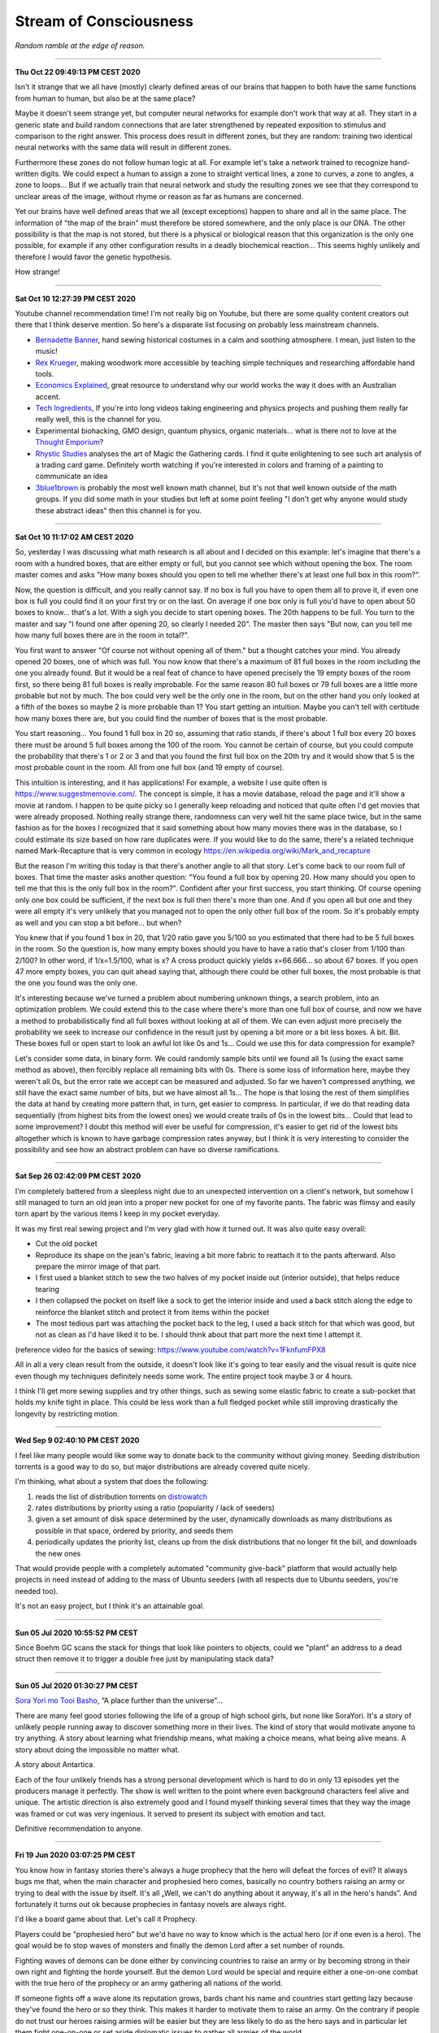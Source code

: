 =======================
Stream of Consciousness
=======================

*Random ramble at the edge of reason.*

----

**Thu Oct 22 09:49:13 PM CEST 2020**

Isn't it strange that we all have (mostly) clearly defined areas of our
brains that happen to both have the same functions from human to human, but
also be at the same place?

Maybe it doesn't seem strange yet, but computer neural networks for example
don't work that way at all. They start in a generic state and build random
connections that are later strengthened by repeated exposition to stimulus
and comparison to the right answer. This process does result in different
zones, but they are random: training two identical neural networks with the
same data will result in different zones.

Furthermore these zones do not follow human logic at all. For example let's
take a network trained to recognize hand-written digits. We could expect a
human to assign a zone to straight vertical lines, a zone to curves, a zone
to angles, a zone to loops... But if we actually train that neural network and
study the resulting zones we see that they correspond to unclear areas of the
image, without rhyme or reason as far as humans are concerned.

Yet our brains have well defined areas that we all (except exceptions) happen
to share and all in the same place. The information of "the map of the brain"
must therefore be stored somewhere, and the only place is our DNA. The other
possibility is that the map is not stored, but there is a physical or
biological reason that this organization is the only one possible, for
example if any other configuration results in a deadly biochemical
reaction... This seems highly unlikely and therefore I would favor the
genetic hypothesis.

How strange!

----

**Sat Oct 10 12:27:39 PM CEST 2020**

Youtube channel recommendation time! I'm not really big on Youtube, but there
are some quality content creators out there that I think deserve mention. So
here's a disparate list focusing on probably less mainstream channels.

- `Bernadette Banner
  <https://www.youtube.com/channel/UCSHtaUm-FjUps090S7crO4Q>`_, hand sewing
  historical costumes in a calm and soothing atmosphere. I mean, just listen
  to the music!

- `Rex Krueger <https://www.youtube.com/channel/UCj4SLNED1DiNPHComZTCbzw>`_,
  making woodwork more accessible by teaching simple techniques and
  researching affordable hand tools.

- `Economics Explained
  <https://www.youtube.com/channel/UCZ4AMrDcNrfy3X6nsU8-rPg>`_, great resource
  to understand why our world works the way it does with an Australian
  accent.

- `Tech Ingredients
  <https://www.youtube.com/channel/UCVSHXNNBitaPd5lYz48--yg>`_, If you're
  into long videos taking engineering and physics projects and pushing them
  really far really well, this is the channel for you.

- Experimental biohacking, GMO design, quantum physics, organic materials...
  what is there not to love at the `Thought Emporium
  <https://www.youtube.com/channel/UCV5vCi3jPJdURZwAOO_FNfQ>`_?

- `Rhystic Studies
  <https://www.youtube.com/channel/UC8e0Sg8TmRRFJytjEGhmVTg>`_ analyses the
  art of Magic the Gathering cards. I find it quite enlightening to see such
  art analysis of a trading card game.  Definitely worth watching if you're
  interested in colors and framing of a painting to communicate an idea

- `3blue1brown <https://www.youtube.com/channel/UCYO_jab_esuFRV4b17AJtAw>`_
  is probably the most well known math channel, but it's not that well known
  outside of the math groups. If you did some math in your studies but left
  at some point feeling "I don't get why anyone would study these abstract
  ideas" then this channel is for you.

----

**Sat Oct 10 11:17:02 AM CEST 2020**

So, yesterday I was discussing what math research is all about and I decided
on this example: let's imagine that there's a room with a hundred boxes, that
are either empty or full, but you cannot see which without opening the box.
The room master comes and asks "How many boxes should you open to tell me
whether there's at least one full box in this room?".

Now, the question is difficult, and you really cannot say. If no box is full
you have to open them all to prove it, if even one box is full you could find
it on your first try or on the last. On average if one box only is full you'd
have to open about 50 boxes to know... that's a lot. With a sigh you decide
to start opening boxes. The 20th happens to be full. You turn to the master
and say "I found one after opening 20, so clearly I needed 20". The master
then says "But now, can you tell me how many full boxes there are in the room
in total?".

You first want to answer "Of course not without opening all of them." but a
thought catches your mind. You already opened 20 boxes, one of which was
full. You now know that there's a maximum of 81 full boxes in the room
including the one you already found. But it would be a real feat of chance to
have opened precisely the 19 empty boxes of the room first, so there being
81 full boxes is really improbable. For the same reason 80 full boxes or 79
full boxes are a little more probable but not by much. The box could very
well be the only one in the room, but on the other hand you only looked at a
fifth of the boxes so maybe 2 is more probable than 1? You start getting an
intuition. Maybe you can't tell with certitude how many boxes there are, but
you could find the number of boxes that is the most probable.

You start reasoning... You found 1 full box in 20 so, assuming that ratio
stands, if there's about 1 full box every 20 boxes there must be around 5
full boxes among the 100 of the room. You cannot be certain of course, but
you could compute the probability that there's 1 or 2 or 3 and that you found
the first full box on the 20th try and it would show that 5 is the most
probable count in the room. All from one full box (and 19 empty of course).

This intuition is interesting, and it has applications! For example, a
website I use quite often is https://www.suggestmemovie.com/. The concept is
simple, it has a movie database, reload the page and it'll show a movie at
random. I happen to be quite picky so I generally keep reloading and noticed
that quite often I'd get movies that were already proposed. Nothing really
strange there, randomness can very well hit the same place twice, but in the
same fashion as for the boxes I recognized that it said something about how
many movies there was in the database, so I could estimate its size based on
how rare duplicates were. If you would like to do the same, there's a related
technique named Mark-Recapture that is very common in ecology
https://en.wikipedia.org/wiki/Mark_and_recapture

But the reason I'm writing this today is that there's another angle to all
that story. Let's come back to our room full of boxes. That time the master
asks another question: "You found a full box by opening 20. How many should
you open to tell me that this is the only full box in the room?". Confident
after your first success, you start thinking. Of course opening only one box
could be sufficient, if the next box is full then there's more than one. And
if you open all but one and they were all empty it's very unlikely that you
managed not to open the only other full box of the room. So it's probably
empty as well and you can stop a bit before... but when?

You knew that if you found 1 box in 20, that 1/20 ratio gave you 5/100 so you
estimated that there had to be 5 full boxes in the room. So the question is,
how many empty boxes should you have to have a ratio that's closer from 1/100
than 2/100? In other word, if 1/x=1.5/100, what is x? A cross product quickly
yields x=66.666... so about 67 boxes. If you open 47 more empty boxes, you
can quit ahead saying that, although there could be other full boxes, the
most probable is that the one you found was the only one.

It's interesting because we've turned a problem about numbering unknown
things, a search problem, into an optimization problem. We could extend this
to the case where there's more than one full box of course, and now we have a
method to probabilistically find all full boxes without looking at all of
them. We can even adjust more precisely the probability we seek to increase
our confidence in the result just by opening a bit more or a bit less boxes.
A bit. Bit.  These boxes full or open start to look an awful lot like 0s and
1s... Could we use this for data compression for example?

Let's consider some data, in binary form. We could randomly sample bits until
we found all 1s (using the exact same method as above), then forcibly replace
all remaining bits with 0s. There is some loss of information here, maybe
they weren't all 0s, but the error rate we accept can be measured and adjusted.
So far we haven't compressed anything, we still have the exact same number of
bits, but we have almost all 1s... The hope is that losing the rest of them
simplifies the data at hand by creating more pattern that, in turn, get
easier to compress. In particular, if we do that reading data sequentially
(from highest bits from the lowest ones) we would create trails of 0s in the
lowest bits... Could that lead to some improvement? I doubt this method will
ever be useful for compression, it's easier to get rid of the lowest bits
altogether which is known to have garbage compression rates anyway, but I
think it is very interesting to consider the possibility and see how an
abstract problem can have so diverse ramifications.

----

**Sat Sep 26 02:42:09 PM CEST 2020**

I'm completely battered from a sleepless night due to an unexpected
intervention on a client's network, but somehow I still managed to turn an
old jean into a proper new pocket for one of my favorite pants. The fabric
was flimsy and easily torn apart by the various items I keep in my pocket
everyday.

It was my first real sewing project and I'm very glad with how it turned out.
It was also quite easy overall:

- Cut the old pocket
- Reproduce its shape on the jean's fabric, leaving a bit more fabric to
  reattach it to the pants afterward. Also prepare the mirror image of that
  part.
- I first used a blanket stitch to sew the two halves of my pocket inside
  out (interior outside), that helps reduce tearing
- I then collapsed the pocket on itself like a sock to get the interior
  inside and used a back stitch along the edge to reinforce the blanket
  stitch and protect it from items within the pocket
- The most tedious part was attaching the pocket back to the leg, I used a
  back stitch for that which was good, but not as clean as I'd have liked it
  to be. I should think about that part more the next time I attempt it.

(reference video for the basics of sewing:
https://www.youtube.com/watch?v=1FknfumFPX8 

All in all a very clean result from the outside, it doesn't look like it's
going to tear easily and the visual result is quite nice even though my
techniques definitely needs some work. The entire project took maybe 3 or 4
hours.

I think I'll get more sewing supplies and try other things, such as sewing
some elastic fabric to create a sub-pocket that holds my knife tight in
place. This could be less work than a full fledged pocket while still
improving drastically the longevity by restricting motion.

----

**Wed Sep  9 02:40:10 PM CEST 2020**

I feel like many people would like some way to donate back to the community
without giving money. Seeding distribution torrents is a good way to do so,
but major distributions are already covered quite nicely.

I'm thinking, what about a system that does the following:

1) reads the list of distribution torrents on
   `distrowatch <https://distrowatch.com/news/torrents.xml>`_

2) rates distributions by priority using a ratio
   (popularity / lack of seeders)

3) given a set amount of disk space determined by the user, dynamically
   downloads as many distributions as possible in that space, ordered by
   priority, and seeds them

4) periodically updates the priority list, cleans up from the disk
   distributions that no longer fit the bill, and downloads the new ones


That would provide people with a completely automated "community give-back"
platform that would actually help projects in need instead of adding to the
mass of Ubuntu seeders (with all respects due to Ubuntu seeders, you're
needed too).

It's not an easy project, but I think it's an attainable goal.

----

**Sun 05 Jul 2020 10:55:52 PM CEST**

Since Boehm GC scans the stack for things that look like pointers to objects,
could we "plant" an address to a dead struct then remove it to trigger a
double free just by manipulating stack data?

----

**Sun 05 Jul 2020 01:30:27 PM CEST**

`Sora Yori mo Tooi Basho
<https://myanimelist.net/anime/35839/Sora_yori_mo_Tooi_Basho>`_, “A place
further than the universe”...

There are many feel good stories following the life of a group of high school
girls, but none like SoraYori. It's a story of unlikely people running away
to discover something more in their lives. The kind of story that would
motivate anyone to try anything. A story about learning what friendship
means, what making a choice means, what being alive means. A story about
doing the impossible no matter what.

A story about Antartica.

Each of the four unlikely friends has a strong personal development which is
hard to do in only 13 episodes yet the producers manage it perfectly. The
show is well written to the point where even background characters feel alive
and unique. The artistic direction is also extremely good and I found myself
thinking several times that they way the image was framed or cut was very
ingenious. It served to present its subject with emotion and tact.

Definitive recommendation to anyone.

----

**Fri 19 Jun 2020 03:07:25 PM CEST**

You know how in fantasy stories there's always a huge prophecy that the hero
will defeat the forces of evil? It always bugs me that, when the main
character and prophesied hero comes, basically no country bothers raising an
army or trying to deal with the issue by itself. It's all „Well, we can't do
anything about it anyway, it's all in the hero's hands”. And fortunately it
turns out ok because prophecies in fantasy novels are always right.

I'd like a board game about that. Let's call it Prophecy.

Players could be "prophesied hero" but we'd have no way to know which is the
actual hero (or if one even is a hero). The goal would be to stop waves of
monsters and finally the demon Lord after a set number of rounds.

Fighting waves of demons can be done either by convincing countries to raise
an army or by becoming strong in their own right and fighting the horde
yourself. But the demon Lord would be special and require either a one-on-one
combat with the true hero of the prophecy or an army gathering all nations of
the world.

If someone fights off a wave alone its reputation grows, bards chant his name
and countries start getting lazy because they've found the hero or so they
think. This makes it harder to motivate them to raise an army. On the
contrary if people do not trust our heroes raising armies will be easier but
they are less likely to do as the hero says and in particular let them fight
one-on-one or set aside diplomatic issues to gather all armies of the world.

Players win if the world survives the demon Lord.

Maybe there should be something if a true prophecy was made but the true hero
wasn't found or decided not to fight the demon Lord... It sounds cool but I'm
not sure how it fits the rest of the game.

The actual mechanics behind all that are...not there. But I like the ideas and
concepts and I think it could be as simple as a card game where people have a
face-down card indicating whether they are the true hero and action cards
that are spent on convincing other countries to act as we'd like them too.
Monster waves would be a deck of cards too, last of which is the demon lord,
and each turn a card is turned face up to know what horrors invaded the
country.

I'll have to think more about all this.

----

**Fri 19 Jun 2020 02:30:05 PM CEST**

Just had a nice thought... Is there a real x such that x^x=i ?

Suppose by contradiction

.. math:: x \in \mathbb{R}, x^x=i

Then,

.. math::

   \ln(x^x) = \ln(i)

   x\ln(x) = \ln(i) = \ln(e^{i\frac{\pi}{2}}) = i\frac{\pi}{2}

   \implies x\ln(x) = i\frac{\pi}{2}

But

.. math:: x^x=i \implies x\ln(x)=\frac{\pi}{2} x^x

Then, by taking the derivative on both sides

.. math:: \frac{2}{\pi} (1+\ln(x)) = x^x \cdot (1+\ln(x))

We can't simplify if 1+ln(x)=0 which happens for x=e^-1, so let's consider
that case first.

.. math::

    x = e^{-1} \implies e^{-1}\cdot\ln(e^{-1}) = i\frac{\pi}{2}

    \implies -e^{-1} = i\frac{\pi}{2}

which is false. So e^-1 can't be solution of our equation. Let's continue
with x≠e^-1 by simplifying left and right the (1+\ln(x)) term:

.. math::

    \frac{2}{\pi} = x^x

    \frac{2}{\pi} = \frac{2}{\pi} x\ln(x)

    1 = x\ln(x)

    e = x^x

But as previously established

.. math::

   x^x = \frac{2}{\pi} \implies e = \frac{2}{\pi}

Which is false. Therefore since supposing the existence of a solution leads
only to contradiction we proved that no real number is solution.

.. math:: \nexists x \in \mathbb{R}, x^x=i

Nothing groundbreaking, just a thought. It's funny how all my proofs end up
being proofs by contradiction one way or another even though it is frowned
upon in serious circles.

----

**Wed 17 Jun 2020 07:43:58 PM CEST**

I just tried cooking Corned Beef for the first time.

With the whole Covid-19 thing I noticed that my main issue with food wasn't
longevity but diversity and while I had no issue finding really good canned
fish, beef was another matter entirely.

And now I think I know why. It's pretty strange stuff. The can I used was as
"pure" beef as you can get, 98.7% beast and a dash of salt and E250. The smell
is not nice. You can get used to it I think. It's has a vibrant red color
which, for some reason, didn't change at all when cooked in a hot pan. This
is unusual. Beef turns grey normally when cooked. This did not change color a
bit. There's no colorant indicated though. Weird.

I had some rice and pasta leftovers so I mixed them all in a hot pan with a
dash of olive oil and the meat. Really basic, just to get a feel of the food.
I ended up adding quite a lot of black pepper and garlic as well as some hot
pepper and salt. I would really have liked an onion but there was none to be
found. Generally trying to overspice food is not a good sign, and rightly so,
but now it kind of smell like American hamburgers, where there is more spice
and herbs than actual meat.

Weird. Not bad though. Bit too much to pepper.

Will I start pilling beef cans in my stock? Probably not. The taste isn't
worth it and these cans are too big for a single meal so I'm stuck with it
for the next day at least. I would much rather have more kind of fish cans
and complete dishes such as canned raviolis in case I really start craving
meat. Still, this was a nice experience overall.

